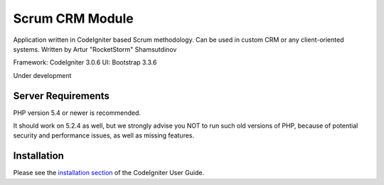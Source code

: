 ################
Scrum CRM Module
################

Application written in CodeIgniter based Scrum methodology. Can be used in custom CRM or any client-oriented systems.
Written by Artur "RocketStorm" Shamsutdinov

Framework: CodeIgniter 3.0.6
UI: Bootstrap 3.3.6

Under development

*******************
Server Requirements
*******************

PHP version 5.4 or newer is recommended.

It should work on 5.2.4 as well, but we strongly advise you NOT to run
such old versions of PHP, because of potential security and performance
issues, as well as missing features.

************
Installation
************

Please see the `installation section <https://codeigniter.com/user_guide/installation/index.html>`_
of the CodeIgniter User Guide.
